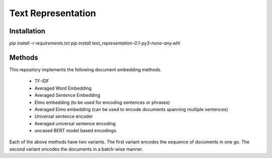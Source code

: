 Text Representation
===================

Installation
------------

`pip install -r requirements.txt`
`pip install text_representation-0.1-py3-none-any.whl`


Methods
-------

This repository implements the following document embedding methods.

 * TF-IDF
 * Averaged Word Embedding
 * Averaged Sentence Embedding
 * Elmo embedding (to be used for encoding sentences or phrases)
 * Averaged Elmo embedding (can be used to encode documents spanning multiple sentences)
 * Universal sentence encoder
 * Averaged universal sentence encoding
 * uncased BERT model based encodings.

Each of the above methods have two variants. The first variant encodes the sequence of documents in one go. The second variant encodes the documents in a batch-wise manner.
